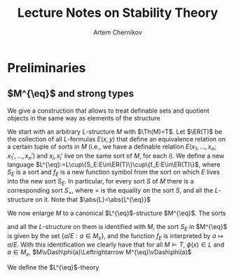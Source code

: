#+TITLE: Lecture Notes on Stability Theory
#+AUTHOR: Artem Chernikov

#+EXPORT_FILE_NAME: ../latex/LectureNotesOnStabilityTheory/LectureNotesOnStabilityTheory.tex
#+LATEX_HEADER: \graphicspath{{../../books/}}
#+LATEX_HEADER: \input{../preamble.tex}
#+LATEX_HEADER: \makeindex

* Preliminaries
** \(M^{\eq}\) and strong types
    We give a construction that allows to treat definable sets and quotient objects in the same way
    as elements of the structure

    We start with an arbitrary \(L\)-structure \(M\) with \(\Th(M)=T\). Let \(\ER(T)\) be the
    collection of all \(L\)-formulas \(E(x,y)\) that define an equivalence relation on a certain
    tuple of sorts in \(M\) (i.e., we have a definable relation \(E(x_1,\dots,x_n;x_1',\dots,x_n')\)
    and \(x_i,x_i'\) live on the same sort of \(M\), for each \(i\)).  We define a new
    language \(L^{\eq}:=L\cup\{S_E:E\in\ER(T)\}\cup\{f_E:E\in\ER(T)\}\), where \(S_E\) is a sort and \(f_E\) is a
    new function symbol from the sort on which \(E\) lives into the new sort \(S_E\). In particular,
    for every sort \(S\) of \(M\) there is a corresponding sort \(S_=\), where = is the equality on
    the sort \(S\), and all the \(L\)-structure on it. Note that \(\abs{L}=\abs{L^{\eq}}\)

    We now enlarge \(M\) to a canonical \(L^{\eq}\)-structure \(M^{\eq}\). The sorts
    \begin{equation*}
    (S_=:S\text{ is a sort of $M$})
    \end{equation*}
    and all the \(L\)-structure on them is identified with \(M\), the sort \(S_E\) in \(M^{\eq}\) is
    given by the set \(\{a/E:a\in M_x\}\), and the function \(f_E\) is interpreted by \(a\mapsto a/E\). With
    this identification we clearly have that for all \(M\vDash T\), \(\phi(x)\in L\) and \(a\in M_x\),
    \(M\vDash\phi(a)\Leftrightarrow M^{\eq}\vDash\phi(a)\)

    We define the \(L^{\eq}\)-theory

